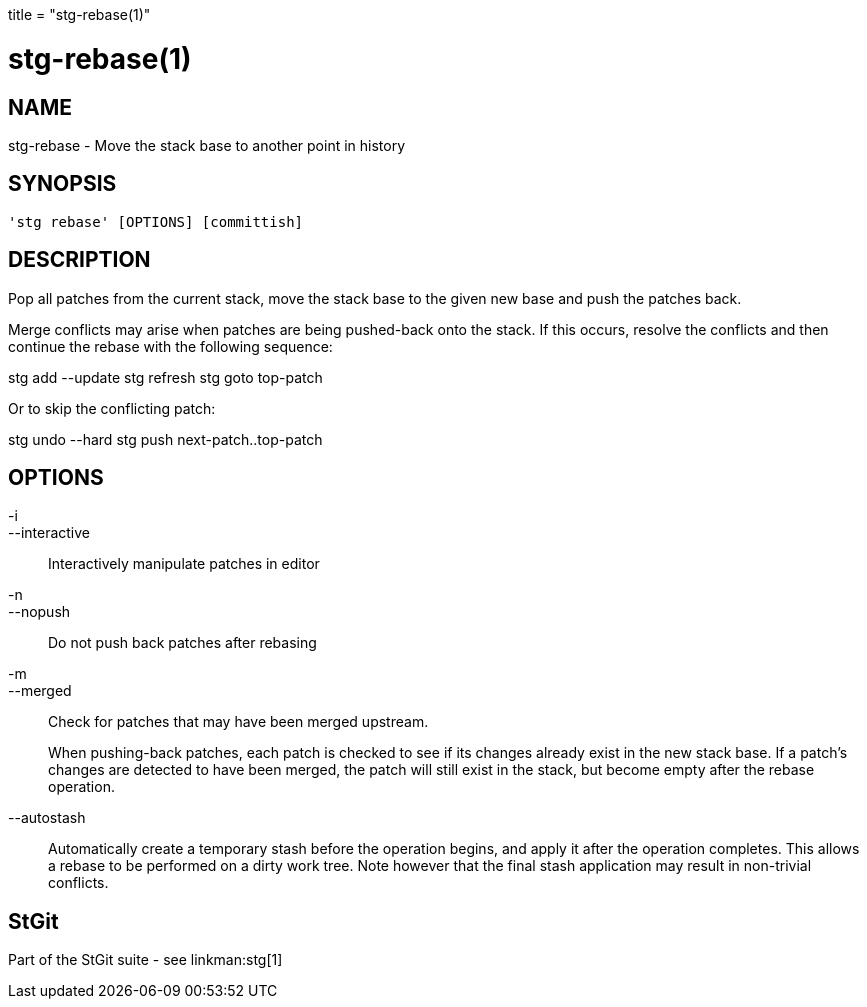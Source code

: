 +++
title = "stg-rebase(1)"
+++

stg-rebase(1)
=============

NAME
----
stg-rebase - Move the stack base to another point in history

SYNOPSIS
--------
[verse]
'stg rebase' [OPTIONS] [committish]

DESCRIPTION
-----------

Pop all patches from the current stack, move the stack base to the given new
base and push the patches back.

Merge conflicts may arise when patches are being pushed-back onto the stack. If
this occurs, resolve the conflicts and then continue the rebase with the
following sequence:

stg add --update
    stg refresh
    stg goto top-patch

Or to skip the conflicting patch:

stg undo --hard
    stg push next-patch..top-patch


OPTIONS
-------
-i::
--interactive::
    Interactively manipulate patches in editor

-n::
--nopush::
    Do not push back patches after rebasing

-m::
--merged::
    Check for patches that may have been merged upstream.
+
When pushing-back patches, each patch is checked to see if its changes already
exist in the new stack base. If a patch's changes are detected to have been
merged, the patch will still exist in the stack, but become empty after the
rebase operation.

--autostash::
    Automatically create a temporary stash before the operation begins, and
    apply it after the operation completes. This allows a rebase to be
    performed on a dirty work tree. Note however that the final stash
    application may result in non-trivial conflicts.

StGit
-----
Part of the StGit suite - see linkman:stg[1]
